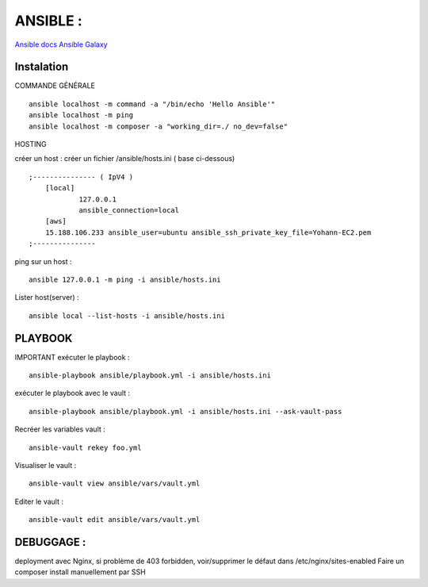.. index::
   single: Ansible;

ANSIBLE :
===================

`Ansible docs`_
`Ansible Galaxy`_

Instalation
-------------------

COMMANDE GÉNÉRALE
::

    ansible localhost -m command -a "/bin/echo 'Hello Ansible'"
    ansible localhost -m ping
    ansible localhost -m composer -a "working_dir=./ no_dev=false"

HOSTING

créer un host : créer un fichier /ansible/hosts.ini ( base ci-dessous)
::

    ;--------------- ( IpV4 )
    	[local]
    		127.0.0.1
    		ansible_connection=local
    	[aws]
    	15.188.106.233 ansible_user=ubuntu ansible_ssh_private_key_file=Yohann-EC2.pem
    ;---------------

ping sur un host :
::

	ansible 127.0.0.1 -m ping -i ansible/hosts.ini

Lister host(server) :
::

	ansible local --list-hosts -i ansible/hosts.ini


PLAYBOOK
-------------------

IMPORTANT
exécuter le playbook :
::

	ansible-playbook ansible/playbook.yml -i ansible/hosts.ini

exécuter le playbook avec le vault :
::

	ansible-playbook ansible/playbook.yml -i ansible/hosts.ini --ask-vault-pass

Recréer les variables vault :
::

	ansible-vault rekey foo.yml


Visualiser le vault :
::

	ansible-vault view ansible/vars/vault.yml

Editer le vault :
::

	ansible-vault edit ansible/vars/vault.yml



DEBUGGAGE :
-------------------

deployment avec Nginx, si problème de 403 forbidden, voir/supprimer le défaut dans /etc/nginx/sites-enabled
Faire un composer install manuellement par SSH


.. _`Ansible docs`: https://docs.ansible.com/ansible/latest/index.html
.. _`Ansible Galaxy`: https://galaxy.ansible.com/
